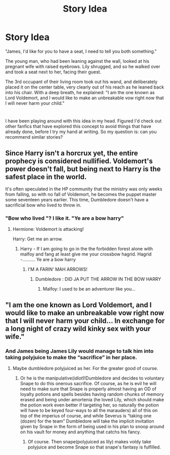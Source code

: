 #+TITLE: Story Idea

* Story Idea
:PROPERTIES:
:Author: majestic8
:Score: 2
:DateUnix: 1595401905.0
:DateShort: 2020-Jul-22
:FlairText: Request
:END:
"James, I'd like for you to have a seat, I need to tell you both something."

The young man, who had been leaning against the wall, looked at his pregnant wife with raised eyebrows. Lily shrugged, and so he walked over and took a seat next to her, facing their guest.

The 3rd occupant of their living room took out his wand, and deliberately placed it on the center table, very clearly out of his reach as he leaned back into his chair. With a deep breath, he explained: "I am the one known as Lord Voldemort, and I would like to make an unbreakable vow right now that I will never harm your child."

* 
  :PROPERTIES:
  :CUSTOM_ID: section
  :END:
I have been playing around with this idea in my head. Figured I'd check out other fanfics that have explored this concept to avoid things that have already done, before I try my hand at writing. So my question is: can you recommend similar stories?


** Since Harry isn't a horcrux yet, the entire prophecy is considered nullified. Voldemort's power doesn't fall, but being next to Harry is the safest place in the world.

It's often speculated in the HP community that the ministry was only weeks from falling, so with no fall of Voldemort, he becomes the puppet master some seventeen years earlier. This time, Dumbledore doesn't have a sacrificial bow who lived to throw in.
:PROPERTIES:
:Author: OSRS_King_Graham
:Score: 4
:DateUnix: 1595419035.0
:DateShort: 2020-Jul-22
:END:

*** "Bow who lived "? I like it. "Ye are a bow harry"
:PROPERTIES:
:Author: unknown_dude_567
:Score: 5
:DateUnix: 1595436432.0
:DateShort: 2020-Jul-22
:END:

**** Hermione: Voldemort is attacking!

Harry: Get me an arrow.
:PROPERTIES:
:Author: OSRS_King_Graham
:Score: 4
:DateUnix: 1595436592.0
:DateShort: 2020-Jul-22
:END:

***** Harry - If I am going to go in the the forbidden forest alone with malfoy and fang at least give me your crossbow hagrid. Hagrid -.......... Ye are a bow harry
:PROPERTIES:
:Author: unknown_dude_567
:Score: 6
:DateUnix: 1595436733.0
:DateShort: 2020-Jul-22
:END:

****** I'M A FARIN' MAH ARROWS!
:PROPERTIES:
:Author: OSRS_King_Graham
:Score: 5
:DateUnix: 1595436850.0
:DateShort: 2020-Jul-22
:END:

******* Dumbledore : DID JA PUT THE ARROW IN THE BOW HARRY
:PROPERTIES:
:Author: unknown_dude_567
:Score: 5
:DateUnix: 1595437010.0
:DateShort: 2020-Jul-22
:END:

******** Malfoy: I used to be an adventurer like you...
:PROPERTIES:
:Author: OSRS_King_Graham
:Score: 3
:DateUnix: 1595437137.0
:DateShort: 2020-Jul-22
:END:


** "I am the one known as Lord Voldemort, and I would like to make an unbreakable vow right now that I will never harm your child... In exchange for a long night of crazy wild kinky sex with your wife."
:PROPERTIES:
:Author: Jon_Riptide
:Score: 4
:DateUnix: 1595402796.0
:DateShort: 2020-Jul-22
:END:

*** And James being James Lily would manage to talk him into taking polyjuice to make the “sacrifice” in her place.
:PROPERTIES:
:Author: JOKERRule
:Score: 1
:DateUnix: 1595570257.0
:DateShort: 2020-Jul-24
:END:

**** Maybe dumbledore polyjuiced as her. For the greater good of course.
:PROPERTIES:
:Author: unknown_dude_567
:Score: 2
:DateUnix: 1595574723.0
:DateShort: 2020-Jul-24
:END:

***** Or he is the manipulative(/idiot/)!Dumbledore and decides to voluntary Snape to do this onerous sacrifice. Of course, as he is evil he will need to make sure that Snape is properly almost having an OD of loyalty potions and spells besides having random chunks of memory erased and being under amortenia (he loved Lily, which should make the potion work even better if targeting her, so naturally the potion will have to be keyed four-ways to all the marauders) all of this on top of the imperius of course, and while Severus is “taking one (dozen) for the team” Dumbledore will take the implicit invitation given by Snape in the form of being used in his plan to snoop around on his vault for money and anything that catchs his fancy.
:PROPERTIES:
:Author: JOKERRule
:Score: 1
:DateUnix: 1595576690.0
:DateShort: 2020-Jul-24
:END:

****** Of course. Then snape(polyjuiced as lily) makes voldy take polyjuice and become Snape so that snape's fantasy is fulfilled.
:PROPERTIES:
:Author: unknown_dude_567
:Score: 2
:DateUnix: 1595576908.0
:DateShort: 2020-Jul-24
:END:
